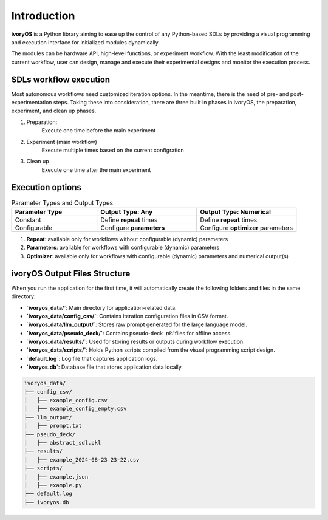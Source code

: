 Introduction
===================================

**ivoryOS** is a Python library aiming to ease up the control of any Python-based SDLs
by providing a visual programming and execution interface for initialized modules dynamically.

The modules can be hardware API, high-level functions, or experiment workflow.
With the least modification of the current workflow, user can design,
manage and execute their experimental designs and monitor the execution process.


SDLs workflow execution
---------------------------------
Most autonomous workflows need customized iteration options.
In the meantime, there is the need of pre- and post- experimentation steps.
Taking these into consideration, there are three built in phases in ivoryOS, the preparation, experiment, and clean up phases.

1. Preparation:
    Execute one time before the main experiment

2. Experiment (main workflow)
    Execute multiple times based on the current configration

3. Clean up
    Execute one time after the main experiment


Execution options
--------------------
.. list-table:: Parameter Types and Output Types
   :header-rows: 1
   :widths: 30 35 35

   * - Parameter Type
     - Output Type: Any
     - Output Type: Numerical
   * - Constant
     - Define **repeat** times
     - Define **repeat** times
   * - Configurable
     - Configure **parameters**
     - Configure **optimizer** parameters

1. **Repeat**: available only for workflows without configurable (dynamic) parameters
2. **Parameters**: available for workflows with configurable (dynamic) parameters
3. **Optimizer**: available only for workflows with configurable (dynamic) parameters and numerical output(s)

ivoryOS Output Files Structure
----------------------------------------

When you run the application for the first time, it will automatically create the following folders and files in the same directory:

- **`ivoryos_data/`**: Main directory for application-related data.
- **`ivoryos_data/config_csv/`**: Contains iteration configuration files in CSV format.
- **`ivoryos_data/llm_output/`**: Stores raw prompt generated for the large language model.
- **`ivoryos_data/pseudo_deck/`**: Contains pseudo-deck `.pkl` files for offline access.
- **`ivoryos_data/results/`**: Used for storing results or outputs during workflow execution.
- **`ivoryos_data/scripts/`**: Holds Python scripts compiled from the visual programming script design.

- **`default.log`**: Log file that captures application logs.
- **`ivoryos.db`**: Database file that stores application data locally.

.. code-block:: text

   ivoryos_data/
   ├── config_csv/
   │   ├── example_config.csv
   │   ├── example_config_empty.csv
   ├── llm_output/
   │   ├── prompt.txt
   ├── pseudo_deck/
   │   ├── abstract_sdl.pkl
   ├── results/
   │   ├── example_2024-08-23 23-22.csv
   ├── scripts/
   │   ├── example.json
   │   ├── example.py
   ├── default.log
   ├── ivoryos.db
